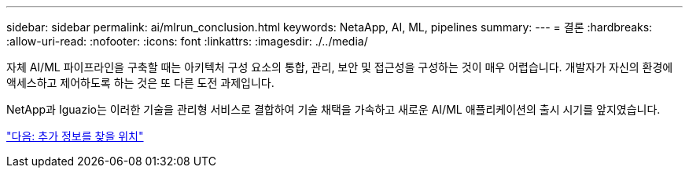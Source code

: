 ---
sidebar: sidebar 
permalink: ai/mlrun_conclusion.html 
keywords: NetaApp, AI, ML, pipelines 
summary:  
---
= 결론
:hardbreaks:
:allow-uri-read: 
:nofooter: 
:icons: font
:linkattrs: 
:imagesdir: ./../media/


[role="lead"]
자체 AI/ML 파이프라인을 구축할 때는 아키텍처 구성 요소의 통합, 관리, 보안 및 접근성을 구성하는 것이 매우 어렵습니다. 개발자가 자신의 환경에 액세스하고 제어하도록 하는 것은 또 다른 도전 과제입니다.

NetApp과 Iguazio는 이러한 기술을 관리형 서비스로 결합하여 기술 채택을 가속하고 새로운 AI/ML 애플리케이션의 출시 시기를 앞지였습니다.

link:mlrun_where_to_find_additional_information.html["다음: 추가 정보를 찾을 위치"]

